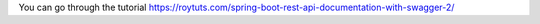 You can go through the tutorial https://roytuts.com/spring-boot-rest-api-documentation-with-swagger-2/